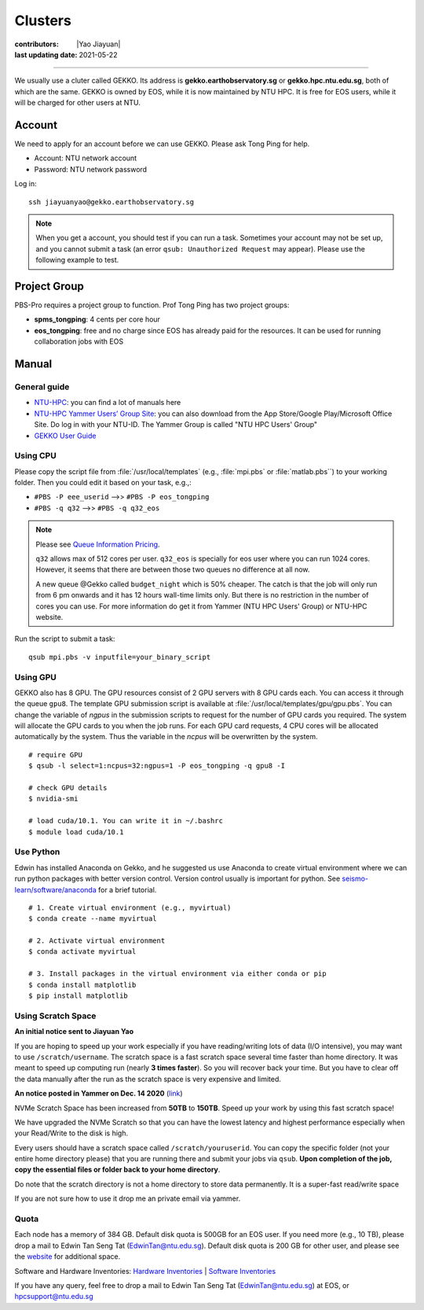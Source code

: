 Clusters
========

:contributors: |Yao Jiayuan|
:last updating date: 2021-05-22

----

We usually use a cluter called GEKKO. Its address is **gekko.earthobservatory.sg** or **gekko.hpc.ntu.edu.sg**,
both of which are the same. GEKKO is owned by EOS, while it is now maintained by NTU HPC.
It is free for EOS users, while it will be charged for other users at NTU.

Account
-------

We need to apply for an account before we can use GEKKO. Please ask Tong Ping for help.

- Account: NTU network account
- Password: NTU network password

Log in::

    ssh jiayuanyao@gekko.earthobservatory.sg

.. note::

   When you get a account, you should test if you can run a task.
   Sometimes your account may not be set up, and you cannot submit a task
   (an error ``qsub: Unauthorized Request`` may appear).
   Please use the following example to test.

Project Group
-------------

PBS-Pro requires a project group to function. Prof Tong Ping has two project groups:

- **spms_tongping**: 4 cents per core hour
- **eos_tongping**: free and no charge since EOS has already paid for the resources.
  It can be used for running collaboration jobs with EOS

Manual
------

General guide
+++++++++++++

- `NTU-HPC <https://entuedu.sharepoint.com/teams/ntuhpcusersgroup2>`_: you can find a lot of manuals here
- `NTU-HPC Yammer Users’ Group Site <https://www.yammer.com/e.ntu.edu.sg/#/threads/inGroup?type=in_group&feedId=15849979904&view=all>`_:
  you can also download from the App Store/Google Play/Microsoft Office Site.
  Do log in with your NTU-ID. The Yammer Group is called "NTU HPC Users' Group"
- `GEKKO User Guide <https://ts.ntu.edu.sg/sites/hpc/_layouts/15/start.aspx#/User%20Guide/Forms/AllItems.aspx?RootFolder=%2Fsites%2Fhpc%2FUser%20Guide%2Fgekko%2Dcluster&FolderCTID=0x012000B75E77F6895B184182BB95924F3CE8F3&View=%7BFDF6D033%2DDC8E%2D459B%2DAE2E%2DEE8C1DD67F06%7D>`__

Using CPU
+++++++++

Please copy the script file from :file:`/usr/local/templates` (e.g., :file:`mpi.pbs` or :file:`matlab.pbs``)
to your working folder. Then you could edit it based on your task, e.g.,:

- ``#PBS -P eee_userid`` -->> ``#PBS -P eos_tongping``
- ``#PBS -q q32`` -->> ``#PBS -q q32_eos``

.. note::

   Please see `Queue Information Pricing <https://entuedu.sharepoint.com/teams/ntuhpcusersgroup2/SitePages/Queue-Information-and-Pricing.aspx>`__.

   ``q32`` allows max of 512 cores per user.
   ``q32_eos`` is specially for eos user where you can run 1024 cores.
   However, it seems that there are between those two queues no difference at all now.

   A new queue @Gekko called ``budget_night`` which is 50% cheaper.
   The catch is that the job will only run from 6 pm onwards and it has 12 hours wall-time limits only.
   But there is no restriction in the number of cores you can use.
   For more information do get it from Yammer (NTU HPC Users' Group) or NTU-HPC website.

Run the script to submit a task::

    qsub mpi.pbs -v inputfile=your_binary_script

Using GPU
+++++++++

GEKKO also has 8 GPU. The GPU resources consist of 2 GPU servers with 8 GPU cards each.
You can access it through the queue ``gpu8``. The template GPU submission script is available at :file:`/usr/local/templates/gpu/gpu.pbs`.
You can change the variable of *ngpus* in the submission scripts to request for the number of GPU cards you required.
The system will allocate the GPU cards to you when the job runs.
For each GPU card requests, 4 CPU cores will be allocated automatically by the system.
Thus the variable in the *ncpus* will be overwritten by the system.

::

    # require GPU
    $ qsub -l select=1:ncpus=32:ngpus=1 -P eos_tongping -q gpu8 -I
      
    # check GPU details
    $ nvidia-smi
      
    # load cuda/10.1. You can write it in ~/.bashrc
    $ module load cuda/10.1

Use Python
++++++++++

Edwin has installed Anaconda on Gekko, and he suggested us use Anaconda to create virtual environment
where we can run python packages with better version control. Version control usually is important for python.
See `seismo-learn/software/anaconda <https://seismo-learn.org/software/anaconda/#id2>`__ for a brief tutorial.

::

    # 1. Create virtual environment (e.g., myvirtual)
    $ conda create --name myvirtual

    # 2. Activate virtual environment
    $ conda activate myvirtual

    # 3. Install packages in the virtual environment via either conda or pip
    $ conda install matplotlib
    $ pip install matplotlib

Using Scratch Space
+++++++++++++++++++

**An initial notice sent to Jiayuan Yao**

If you are hoping to speed up your work especially if you have reading/writing lots of data (I/O intensive),
you may want to use ``/scratch/username``. The scratch space is a fast scratch space several time faster than home directory.
It was meant to speed up computing run (nearly **3 times faster**).
So you will recover back your time. But you have to clear off the data manually after the run as the scratch space is very expensive and limited.

**An notice posted in Yammer on Dec. 14 2020** (`link <https://www.yammer.com/e.ntu.edu.sg/#/threads/show?threadId=989272424267776>`__)

NVMe Scratch Space has been increased from **50TB** to **150TB**. Speed up your work by using this fast scratch space!

We have upgraded the NVMe Scratch so that you can have the lowest latency and highest performance especially when your Read/Write to the disk is high.

Every users should have a scratch space called ``/scratch/youruserid``.
You can copy the specific folder (not your entire home directory please) that you are running there and submit your jobs via ``qsub``.
**Upon completion of the job, copy the essential files or folder back to your home directory**.

Do note that the scratch directory is not a home directory to store data permanently. It is a super-fast read/write space

If you are not sure how to use it drop me an private email via yammer.

Quota
+++++

Each node has a memory of 384 GB. Default disk quota is 500GB for an EOS user.
If you need more (e.g., 10 TB), please drop a mail to Edwin Tan Seng Tat (EdwinTan@ntu.edu.sg).
Default disk quota is 200 GB for other user, and please see the `website <https://ts.ntu.edu.sg/sites/hpc/_layouts/15/start.aspx#/Charges>`__ for additional space.

Software and Hardware Inventories:
`Hardware Inventories <https://ts.ntu.edu.sg/sites/hpc/_layouts/15/start.aspx#/Hardware%20Configuration>`__ |
`Software Inventories <https://ts.ntu.edu.sg/sites/hpc/_layouts/15/start.aspx#/Software%20Inventory>`__

If you have any query, feel free to drop a mail to Edwin Tan Seng Tat (EdwinTan@ntu.edu.sg) at EOS, or hpcsupport@ntu.edu.sg
